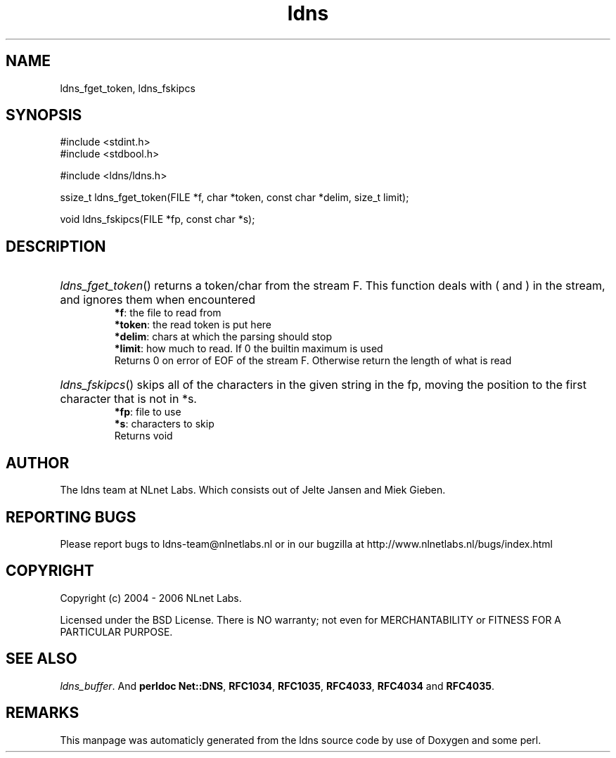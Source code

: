 .TH ldns 3 "30 May 2006"
.SH NAME
ldns_fget_token, ldns_fskipcs

.SH SYNOPSIS
#include <stdint.h>
.br
#include <stdbool.h>
.br
.PP
#include <ldns/ldns.h>
.PP
ssize_t ldns_fget_token(FILE *f, char *token, const char *delim, size_t limit);
.PP
void ldns_fskipcs(FILE *fp, const char *s);
.PP

.SH DESCRIPTION
.HP
\fIldns_fget_token\fR()
returns a token/char from the stream \%F.
This function deals with ( and ) in the stream,
and ignores them when encountered
\.br
\fB*f\fR: the file to read from
\.br
\fB*token\fR: the read token is put here
\.br
\fB*delim\fR: chars at which the parsing should stop
\.br
\fB*limit\fR: how much to read. If 0 the builtin maximum is used
\.br
Returns 0 on error of \%EOF of the stream \%F.  Otherwise return the length of what is read
.PP
.HP
\fIldns_fskipcs\fR()
skips all of the characters in the given string in the fp, moving
the position to the first character that is not in *s.
\.br
\fB*fp\fR: file to use
\.br
\fB*s\fR: characters to skip
\.br
Returns void
.PP
.SH AUTHOR
The ldns team at NLnet Labs. Which consists out of
Jelte Jansen and Miek Gieben.

.SH REPORTING BUGS
Please report bugs to ldns-team@nlnetlabs.nl or in 
our bugzilla at
http://www.nlnetlabs.nl/bugs/index.html

.SH COPYRIGHT
Copyright (c) 2004 - 2006 NLnet Labs.
.PP
Licensed under the BSD License. There is NO warranty; not even for
MERCHANTABILITY or
FITNESS FOR A PARTICULAR PURPOSE.

.SH SEE ALSO
\fIldns_buffer\fR.
And \fBperldoc Net::DNS\fR, \fBRFC1034\fR,
\fBRFC1035\fR, \fBRFC4033\fR, \fBRFC4034\fR  and \fBRFC4035\fR.
.SH REMARKS
This manpage was automaticly generated from the ldns source code by
use of Doxygen and some perl.

